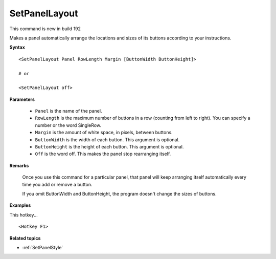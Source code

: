 .. _SetPanelLayout:

SetPanelLayout
==============================================================================
This command is new in build 192

Makes a panel automatically arrange the locations and sizes of its buttons according to your instructions.

**Syntax**

::

    <SetPanelLayout Panel RowLength Margin [ButtonWidth ButtonHeight]>

    # or

    <SetPanelLayout off>

**Parameters**

    - ``Panel`` is the name of the panel.
    - ``RowLength`` is the maximum number of buttons in a row (counting from left to right). You can specify a number or the word SingleRow.
    - ``Margin`` is the amount of white space, in pixels, between buttons.
    - ``ButtonWidth`` is the width of each button. This argument is optional.
    - ``ButtonHeight`` is the height of each button. This argument is optional.
    - ``Off`` is the word off. This makes the panel stop rearranging itself.

**Remarks**

    Once you use this command for a particular panel, that panel will keep arranging itself automatically every time you add or remove a button.

    If you omit ButtonWidth and ButtonHeight, the program doesn't change the sizes of buttons.

**Examples**

This hotkey...

::

    <Hotkey F1>


**Related topics**

- :ref:`SetPanelStyle`
